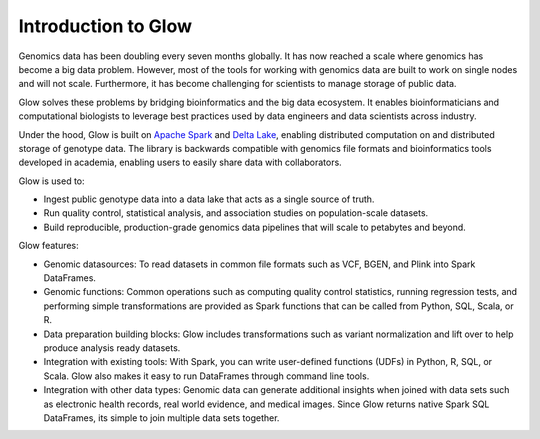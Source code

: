 Introduction to Glow
====================

Genomics data has been doubling every seven months globally. It has now reached a scale where genomics has 
become a big data problem. However, most of the tools for working with genomics data are built to work on 
single nodes and will not scale. Furthermore, it has become challenging for scientists to manage storage 
of public data.

Glow solves these problems by bridging bioinformatics and the big data ecosystem. It enables bioinformaticians 
and computational biologists to leverage best practices used by data engineers and data scientists across industry.

Under the hood, Glow is built on `Apache Spark <https://spark.apache.org/docs/latest/api/python/index.html>`_ and `Delta Lake <https://delta.io/>`_,
enabling distributed computation on and distributed storage of genotype data. The library is backwards compatible 
with genomics file formats and bioinformatics tools developed in academia, enabling users to easily share data 
with collaborators.

Glow is used to:

- Ingest public genotype data into a data lake that acts as a single source of truth.
- Run quality control, statistical analysis, and  association studies on population-scale datasets.
- Build reproducible, production-grade genomics data pipelines that will scale to petabytes and beyond.

.. image:: _static/images/glow_ref_arch_genomics.png

Glow features:

- Genomic datasources: To read datasets in common file formats such as VCF, BGEN, and Plink into Spark DataFrames.
- Genomic functions: Common operations such as computing quality control statistics, running regression
  tests, and performing simple transformations are provided as Spark functions that can be
  called from Python, SQL, Scala, or R.
- Data preparation building blocks: Glow includes transformations such as variant normalization and
  lift over to help produce analysis ready datasets.
- Integration with existing tools: With Spark, you can write user-defined functions (UDFs) in
  Python, R, SQL, or Scala. Glow also makes it easy to run DataFrames through command line tools.
- Integration with other data types: Genomic data can generate additional insights when joined with data sets
  such as electronic health records, real world evidence, and medical images. Since Glow returns native Spark
  SQL DataFrames, its simple to join multiple data sets together.
